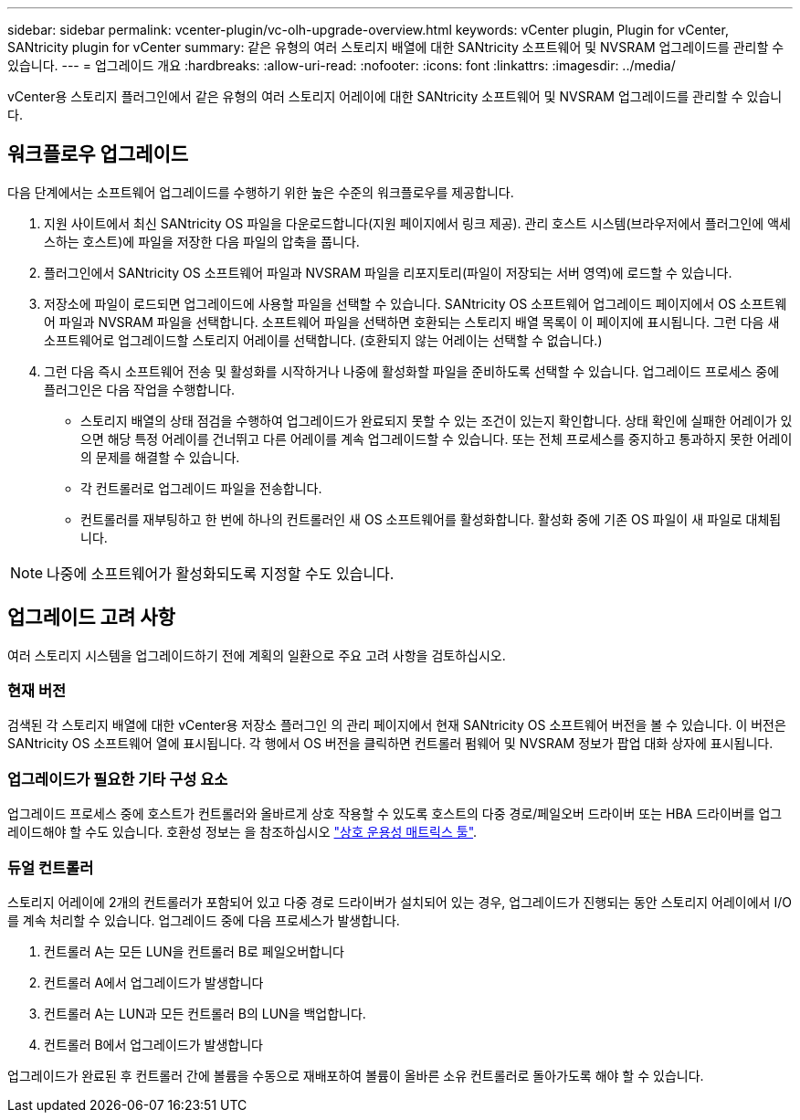 ---
sidebar: sidebar 
permalink: vcenter-plugin/vc-olh-upgrade-overview.html 
keywords: vCenter plugin, Plugin for vCenter, SANtricity plugin for vCenter 
summary: 같은 유형의 여러 스토리지 배열에 대한 SANtricity 소프트웨어 및 NVSRAM 업그레이드를 관리할 수 있습니다. 
---
= 업그레이드 개요
:hardbreaks:
:allow-uri-read: 
:nofooter: 
:icons: font
:linkattrs: 
:imagesdir: ../media/


[role="lead"]
vCenter용 스토리지 플러그인에서 같은 유형의 여러 스토리지 어레이에 대한 SANtricity 소프트웨어 및 NVSRAM 업그레이드를 관리할 수 있습니다.



== 워크플로우 업그레이드

다음 단계에서는 소프트웨어 업그레이드를 수행하기 위한 높은 수준의 워크플로우를 제공합니다.

. 지원 사이트에서 최신 SANtricity OS 파일을 다운로드합니다(지원 페이지에서 링크 제공). 관리 호스트 시스템(브라우저에서 플러그인에 액세스하는 호스트)에 파일을 저장한 다음 파일의 압축을 풉니다.
. 플러그인에서 SANtricity OS 소프트웨어 파일과 NVSRAM 파일을 리포지토리(파일이 저장되는 서버 영역)에 로드할 수 있습니다.
. 저장소에 파일이 로드되면 업그레이드에 사용할 파일을 선택할 수 있습니다. SANtricity OS 소프트웨어 업그레이드 페이지에서 OS 소프트웨어 파일과 NVSRAM 파일을 선택합니다. 소프트웨어 파일을 선택하면 호환되는 스토리지 배열 목록이 이 페이지에 표시됩니다. 그런 다음 새 소프트웨어로 업그레이드할 스토리지 어레이를 선택합니다. (호환되지 않는 어레이는 선택할 수 없습니다.)
. 그런 다음 즉시 소프트웨어 전송 및 활성화를 시작하거나 나중에 활성화할 파일을 준비하도록 선택할 수 있습니다. 업그레이드 프로세스 중에 플러그인은 다음 작업을 수행합니다.
+
** 스토리지 배열의 상태 점검을 수행하여 업그레이드가 완료되지 못할 수 있는 조건이 있는지 확인합니다. 상태 확인에 실패한 어레이가 있으면 해당 특정 어레이를 건너뛰고 다른 어레이를 계속 업그레이드할 수 있습니다. 또는 전체 프로세스를 중지하고 통과하지 못한 어레이의 문제를 해결할 수 있습니다.
** 각 컨트롤러로 업그레이드 파일을 전송합니다.
** 컨트롤러를 재부팅하고 한 번에 하나의 컨트롤러인 새 OS 소프트웨어를 활성화합니다. 활성화 중에 기존 OS 파일이 새 파일로 대체됩니다.





NOTE: 나중에 소프트웨어가 활성화되도록 지정할 수도 있습니다.



== 업그레이드 고려 사항

여러 스토리지 시스템을 업그레이드하기 전에 계획의 일환으로 주요 고려 사항을 검토하십시오.



=== 현재 버전

검색된 각 스토리지 배열에 대한 vCenter용 저장소 플러그인 의 관리 페이지에서 현재 SANtricity OS 소프트웨어 버전을 볼 수 있습니다. 이 버전은 SANtricity OS 소프트웨어 열에 표시됩니다. 각 행에서 OS 버전을 클릭하면 컨트롤러 펌웨어 및 NVSRAM 정보가 팝업 대화 상자에 표시됩니다.



=== 업그레이드가 필요한 기타 구성 요소

업그레이드 프로세스 중에 호스트가 컨트롤러와 올바르게 상호 작용할 수 있도록 호스트의 다중 경로/페일오버 드라이버 또는 HBA 드라이버를 업그레이드해야 할 수도 있습니다. 호환성 정보는 을 참조하십시오 link:https://imt.netapp.com/matrix/["상호 운용성 매트릭스 툴"^].



=== 듀얼 컨트롤러

스토리지 어레이에 2개의 컨트롤러가 포함되어 있고 다중 경로 드라이버가 설치되어 있는 경우, 업그레이드가 진행되는 동안 스토리지 어레이에서 I/O를 계속 처리할 수 있습니다. 업그레이드 중에 다음 프로세스가 발생합니다.

. 컨트롤러 A는 모든 LUN을 컨트롤러 B로 페일오버합니다
. 컨트롤러 A에서 업그레이드가 발생합니다
. 컨트롤러 A는 LUN과 모든 컨트롤러 B의 LUN을 백업합니다.
. 컨트롤러 B에서 업그레이드가 발생합니다


업그레이드가 완료된 후 컨트롤러 간에 볼륨을 수동으로 재배포하여 볼륨이 올바른 소유 컨트롤러로 돌아가도록 해야 할 수 있습니다.
